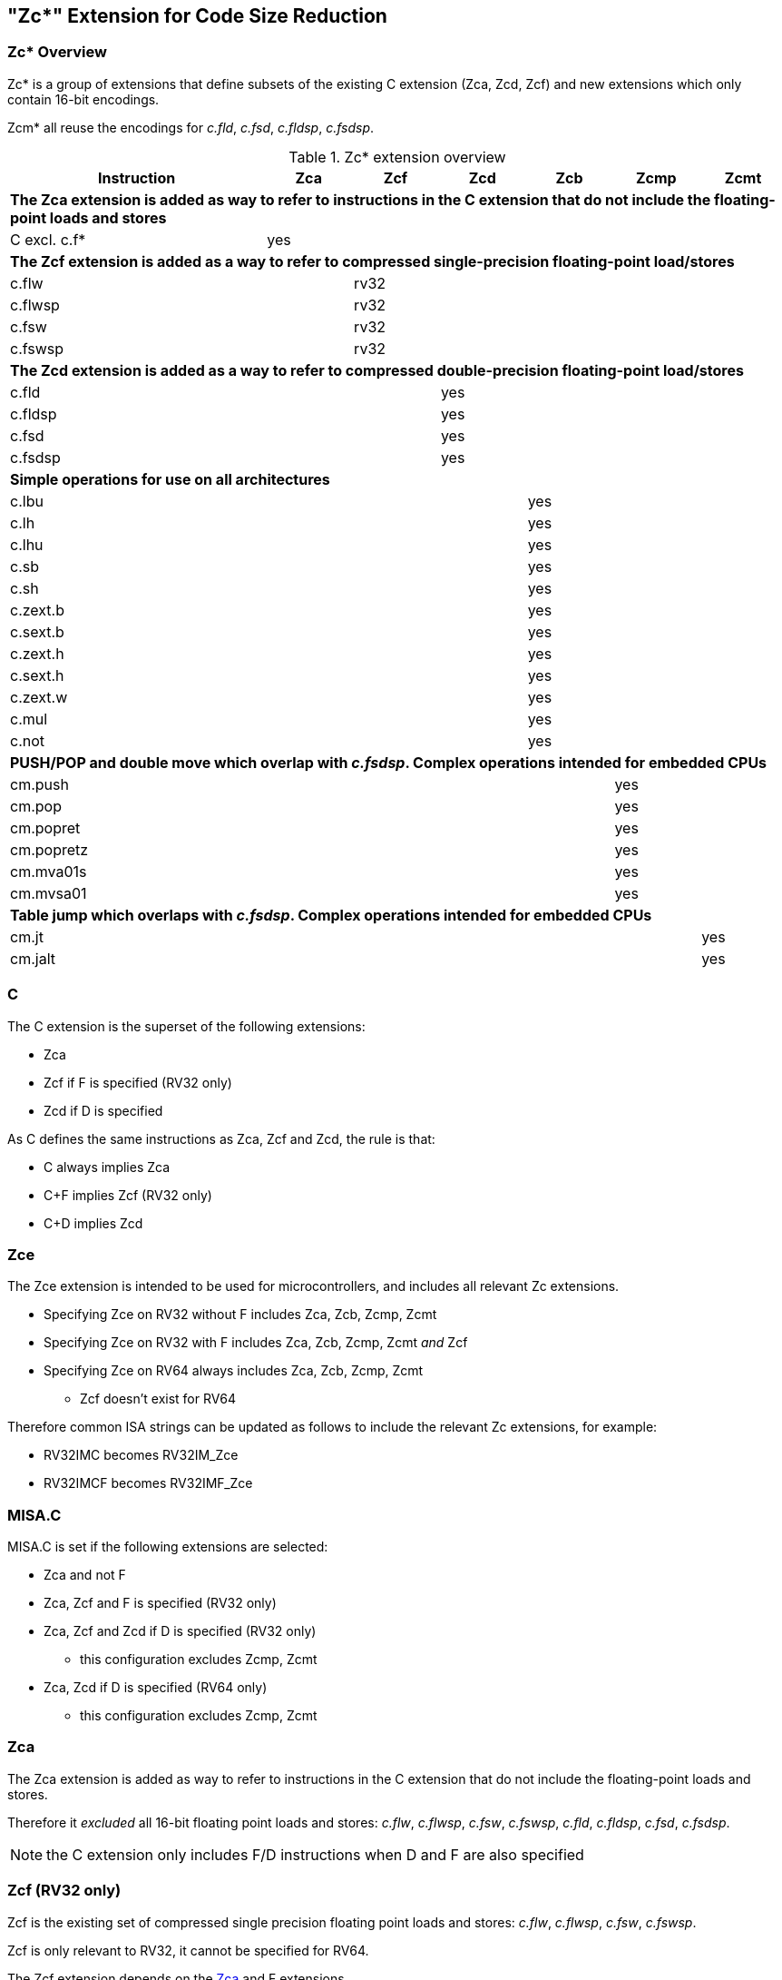[#Zc]
== "Zc*" Extension for Code Size Reduction

=== Zc* Overview

Zc* is a group of extensions that define subsets of the existing C extension (Zca, Zcd, Zcf) and new extensions which only contain 16-bit encodings.

Zcm* all reuse the encodings for _c.fld_, _c.fsd_, _c.fldsp_, _c.fsdsp_.

.Zc* extension overview
[width="100%",options=header,cols="3,1,1,1,1,1,1"]
|====================================================================================
|Instruction    |Zca     |Zcf     |Zcd     |Zcb     |Zcmp    |Zcmt
7+|*The Zca extension is added as way to refer to instructions in the C extension that do not include the floating-point loads and stores*
|C excl. c.f*   |yes     |        |        |        |        |         
7+|*The Zcf extension is added as a way to refer to compressed single-precision floating-point load/stores*
|c.flw          |        |rv32    |        |        |        |
|c.flwsp        |        |rv32    |        |        |        |
|c.fsw          |        |rv32    |        |        |        |
|c.fswsp        |        |rv32    |        |        |        |
7+|*The Zcd extension is added as a way to refer to compressed double-precision floating-point load/stores*
|c.fld          |        |        |yes     |        |        |       
|c.fldsp        |        |        |yes     |        |        |       
|c.fsd          |        |        |yes     |        |        |       
|c.fsdsp        |        |        |yes     |        |        |       
7+|*Simple operations for use on all architectures*
|c.lbu          |        |        |        |yes     |        |    
|c.lh           |        |        |        |yes     |        |    
|c.lhu          |        |        |        |yes     |        |    
|c.sb           |        |        |        |yes     |        |    
|c.sh           |        |        |        |yes     |        |    
|c.zext.b       |        |        |        |yes     |        |    
|c.sext.b       |        |        |        |yes     |        |    
|c.zext.h       |        |        |        |yes     |        |    
|c.sext.h       |        |        |        |yes     |        |    
|c.zext.w       |        |        |        |yes     |        |    
|c.mul          |        |        |        |yes     |        |    
|c.not          |        |        |        |yes     |        |    
7+|*PUSH/POP and double move which overlap with _c.fsdsp_. Complex operations intended for embedded CPUs*
|cm.push        |        |        |        |        |yes     |
|cm.pop         |        |        |        |        |yes     |
|cm.popret      |        |        |        |        |yes     |
|cm.popretz     |        |        |        |        |yes     |
|cm.mva01s      |        |        |        |        |yes     |
|cm.mvsa01      |        |        |        |        |yes     |
7+|*Table jump which overlaps with _c.fsdsp_. Complex operations intended for embedded CPUs*
|cm.jt          |        |        |        |        |        |yes     
|cm.jalt        |        |        |        |        |        |yes     
|====================================================================================

[#C]
=== C

The C extension is the superset of the following extensions:

* Zca
* Zcf if F is specified (RV32 only)
* Zcd if D is specified

As C defines the same instructions as Zca, Zcf and Zcd, the rule is that:

* C always implies Zca
* C+F implies Zcf (RV32 only)
* C+D implies Zcd

[reftext="Zce"]
=== Zce

The Zce extension is intended to be used for microcontrollers, and includes all relevant Zc extensions.

* Specifying Zce on RV32 without F includes Zca, Zcb, Zcmp, Zcmt
* Specifying Zce on RV32 with F includes Zca, Zcb, Zcmp, Zcmt _and_ Zcf
* Specifying Zce on RV64 always includes Zca, Zcb, Zcmp, Zcmt
** Zcf doesn't exist for RV64

Therefore common ISA strings can be updated as follows to include the relevant Zc extensions, for example:

* RV32IMC becomes RV32IM_Zce
* RV32IMCF becomes RV32IMF_Zce

[#misaC]
=== MISA.C

MISA.C is set if the following extensions are selected:

* Zca and not F
* Zca, Zcf and F is specified (RV32 only)
* Zca, Zcf and Zcd if D is specified (RV32 only)
** this configuration excludes Zcmp, Zcmt
* Zca, Zcd if D is specified (RV64 only)
** this configuration excludes Zcmp, Zcmt

[reftext="Zca"]
=== Zca

The Zca extension is added as way to refer to instructions in the C extension that do not include the floating-point loads and stores.

Therefore it _excluded_ all 16-bit floating point loads and stores: _c.flw_, _c.flwsp_, _c.fsw_, _c.fswsp_, _c.fld_, _c.fldsp_, _c.fsd_, _c.fsdsp_.

[NOTE]
====
the C extension only includes F/D instructions when D and F are also specified
====

[reftext="Zcf"]
=== Zcf (RV32 only)

Zcf is the existing set of compressed single precision floating point loads and stores: _c.flw_, _c.flwsp_, _c.fsw_, _c.fswsp_.

Zcf is only relevant to RV32, it cannot be specified for RV64.

The Zcf extension depends on the <<Zca>> and F extensions.

[reftext="Zcd"]
=== Zcd 

Zcd is the existing set of compressed double precision floating point loads and stores: _c.fld_, _c.fldsp_, _c.fsd_, _c.fsdsp_.

The Zcd extension depends on the <<Zca>> and D extensions.

[reftext="Zcb"]
=== Zcb

Zcb has simple code-size saving instructions which are easy to implement on all CPUs.

All encodings are currently reserved for all architectures, and have no conflicts with any existing extensions.

NOTE: Zcb can be implemented on _any_ CPU as the instructions are 16-bit versions of existing 32-bit instructions from the application class profile.

The Zcb extension depends on the <<Zca>> extension.

As shown on the individual instruction pages, many of the instructions in Zcb depend upon another extension being implemented. For example, _c.mul_ is only implemented if M or Zmmul is implemented, and _c.sext.b_ is only implemented if Zbb is implemented.

The _c.mul_ encoding uses the CA register format along with other instructions such as _c.sub_, _c.xor_ etc. 

[NOTE]

  _c.sext.w_ is a pseudo-instruction for _c.addiw rd, 0_ (RV64)

[%header,cols="^1,^1,4,8"]
|===
|RV32
|RV64
|Mnemonic
|Instruction

|yes     
|yes     
|c.lbu _rd'_, uimm(_rs1'_)
|<<#insns-c_lbu>>

|yes     
|yes     
|c.lhu _rd'_, uimm(_rs1'_)
|<<#insns-c_lhu>>

|yes     
|yes     
|c.lh _rd'_, uimm(_rs1'_)
|<<#insns-c_lh>>

|yes     
|yes     
|c.sb _rs2'_, uimm(_rs1'_)
|<<#insns-c_sb>>

|yes     
|yes     
|c.sh _rs2'_, uimm(_rs1'_)
|<<#insns-c_sh>>

|yes     
|yes     
|c.zext.b _rsd'_
|<<#insns-c_zext_b>> 

|yes     
|yes     
|c.sext.b _rsd'_
|<<#insns-c_sext_b>> 

|yes     
|yes     
|c.zext.h _rsd'_
|<<#insns-c_zext_h>> 

|yes     
|yes     
|c.sext.h _rsd'_
|<<#insns-c_sext_h>> 

|
|yes     
|c.zext.w _rsd'_
|<<#insns-c_zext_w>> 

|yes     
|yes     
|c.not _rsd'_
|<<#insns-c_not>> 

|yes     
|yes     
|c.mul _rsd'_, _rs2'_
|<<#insns-c_mul>> 

|===

<<< 

[#Zcmp]
=== Zcmp

The Zcmp extension is a set of instructions which may be executed as a series of existing 32-bit RISC-V instructions.

This extension reuses some encodings from _c.fsdsp_.  Therefore it is _incompatible_ with <<Zcd>>,
 which is included when C and D extensions are both present. 

NOTE: Zcmp is primarily targeted at embedded class CPUs due to implementation complexity. Additionally, it is not compatible with architecture class profiles.

The Zcmp extension depends on the <<Zca>> extension.

The PUSH/POP assembly syntax uses several variables, the meaning of which are:

* _reg_list_ is a list containing 1 to 13 registers (ra and 0 to 12 s registers)
** valid values: {ra}, {ra, s0}, {ra, s0-s1}, {ra, s0-s2}, ..., {ra, s0-s8}, {ra, s0-s9}, {ra, s0-s11}
** note that {ra, s0-s10} is _not_ valid, giving 12 lists not 13 for better encoding
* _stack_adj_ is the total size of the stack frame. 
** valid values vary with register list length and the specific encoding, see the instruction pages for details.

[%header,cols="^1,^1,4,8"]
|===
|RV32
|RV64
|Mnemonic
|Instruction

|yes     
|yes     
|cm.push _{reg_list}, -stack_adj_
|<<#insns-cm_push>> 

|yes     
|yes     
|cm.pop _{reg_list}, stack_adj_
|<<#insns-cm_pop>> 

|yes     
|yes     
|cm.popret _{reg_list}, stack_adj_
|<<#insns-cm_popret>> 

|yes     
|yes     
|cm.popretz _{reg_list}, stack_adj_
|<<#insns-cm_popretz>> 

|yes     
|yes     
|cm.mva01s _rs1', rs2'_
|<<#insns-cm_mva01s>> 

|yes     
|yes     
|cm.mvsa01 _r1s', r2s'_
|<<#insns-cm_mvsa01>> 

|===

<<<

[#Zcmt]
=== Zcmt

Zcmt adds the table jump instructions and also adds the JVT CSR. The JVT CSR requires a 
state enable if Smstateen is implemented. See <<csrs-jvt>> for details.

This extension reuses some encodings from _c.fsdsp_.  Therefore it is _incompatible_ with <<Zcd>>,
 which is included when C and D extensions are both present. 

NOTE: Zcmt is primarily targeted at embedded class CPUs due to implementation complexity. Additionally, it is not compatible with RVA profiles.

The Zcmt extension depends on the <<Zca>> and Zicsr extensions.

[%header,cols="^1,^1,4,8"]
|===
|RV32
|RV64
|Mnemonic
|Instruction

|yes     
|yes     
|cm.jt _index_
|<<#insns-cm_jt>> 

|yes     
|yes     
|cm.jalt _index_
|<<#insns-cm_jalt>> 

|===

[#Zc_formats]
=== Zc instruction formats

Several instructions in this specification use the following new instruction formats.

[%header,cols="2,3,2,1,1,1,1,1,1,1,1,1,1"]
|=====================================================================
| Format | instructions       | 15:10  | 9  | 8 | 7   | 6 | 5 | 4   | 3 | 2  | 1 | 0
| CLB    | c.lbu              | funct6 3+| rs1'    2+| uimm    3+| rd'    2+| op
| CSB    | c.sb               | funct6 3+| rs1'    2+| uimm    3+| rs2'   2+| op
| CLH    | c.lhu, c.lh        | funct6 3+| rs1'    | funct1 | uimm 3+| rd'  2+| op
| CSH    | c.sh               | funct6 3+| rs1'    | funct1 | uimm 3+| rs2' 2+| op
| CU     | c.[sz]ext.*, c.not | funct6 3+| rd'/rs1' 5+| funct5            2+| op
| CMMV   | cm.mvsa01 cm.mva01s| funct6 3+| r1s'     2+| funct2 3+| r2s'   2+| op
| CMJT   | cm.jt cm.jalt      | funct6 8+| index                          2+| op
| CMPP   | cm.push*, cm.pop*  | funct6 2+| funct2 4+| urlist   2+| spimm  2+| op
|=====================================================================

[NOTE]
====
c.mul uses the existing CA format.
====

<<<

[#Zcb_instructions]
=== Zcb instructions

[#insns-c_lbu,reftext="Load unsigned byte, 16-bit encoding"]
==== c.lbu

Synopsis:

Load unsigned byte, 16-bit encoding

Mnemonic:

c.lbu _rd'_, _uimm_(_rs1'_)

Encoding (RV32, RV64):

[wavedrom, , svg]
....
{reg:[
    { bits:  2, name: 0x0, attr: ['C0'] },
    { bits:  3, name: 'rd\'' },
    { bits:  2, name: 'uimm[0|1]' },
    { bits:  3, name: 'rs1\'' },
    { bits:  3, name: 0x0 },
    { bits:  3, name: 0x4, attr: ['FUNCT3'] },
],config:{bits:16}}
....

The immediate offset is formed as follows:

[source,sail]
--
  uimm[31:2] = 0;
  uimm[1]    = encoding[5];
  uimm[0]    = encoding[6];
--

Description:

This instruction loads a byte from the memory address formed by adding _rs1'_ to the zero extended immediate _uimm_. The resulting byte is zero extended to XLEN bits and is written to _rd'_. 

[NOTE]
====
_rd'_ and _rs1'_ are from the standard 8-register set x8-x15.
====

Prerequisites:

None
//32-bit equivalent:
//<<insns-lbu>>

Operation:

[source,sail]
----
//This is not SAIL, it's pseudo-code. The SAIL hasn't been written yet.

X(rdc) = EXTZ(mem[X(rs1c)+EXTZ(uimm)][7..0]);
----

<<<
[#insns-c_lhu,reftext="Load unsigned halfword, 16-bit encoding"]
==== c.lhu

Synopsis:

Load unsigned halfword, 16-bit encoding

Mnemonic:

c.lhu _rd'_, _uimm_(_rs1'_)

Encoding (RV32, RV64):

[wavedrom, , svg]
....
{reg:[
    { bits:  2, name: 0x0, attr: ['C0'] },
    { bits:  3, name: 'rd\'' },
    { bits:  1, name: 'uimm[1]' },
    { bits:  1, name: 0x0 },
    { bits:  3, name: 'rs1\'' },
    { bits:  3, name: 0x1 },
    { bits:  3, name: 0x4, attr: ['FUNCT3'] },
],config:{bits:16}}
....

The immediate offset is formed as follows:

[source,sail]
----
  uimm[31:2] = 0;
  uimm[1]    = encoding[5];
  uimm[0]    = 0;
----

Description:

This instruction loads a halfword from the memory address formed by adding _rs1'_ to the zero extended immediate _uimm_. The resulting halfword is zero extended to XLEN bits and is written to _rd'_. 

[NOTE]
====
_rd'_ and _rs1'_ are from the standard 8-register set x8-x15.
====

Prerequisites:

None
//32-bit equivalent:
//
//<<insns-lhu>>

Operation:

[source,sail]
--
//This is not SAIL, it's pseudo-code. The SAIL hasn't been written yet.

X(rdc) = EXTZ(load_mem[X(rs1c)+EXTZ(uimm)][15..0]);
--

<<<
[#insns-c_lh,reftext="Load signed halfword, 16-bit encoding"]
==== c.lh

Synopsis:

Load signed halfword, 16-bit encoding

Mnemonic:

c.lh _rd'_, _uimm_(_rs1'_)

Encoding (RV32, RV64):

[wavedrom, , svg]
....
{reg:[
    { bits:  2, name: 0x0, attr: ['C0'] },
    { bits:  3, name: 'rd\'' },
    { bits:  1, name: 'uimm[1]' },
    { bits:  1, name: 0x1 },
    { bits:  3, name: 'rs1\'' },
    { bits:  3, name: 0x1 },
    { bits:  3, name: 0x4, attr: ['FUNCT3'] },
],config:{bits:16}}
....

The immediate offset is formed as follows:

[source,sail]
----
  uimm[31:2] = 0;
  uimm[1]    = encoding[5];
  uimm[0]    = 0;
----

Description:

This instruction loads a halfword from the memory address formed by adding _rs1'_ to the zero extended immediate _uimm_. The resulting halfword is sign extended to XLEN bits and is written to _rd'_. 

[NOTE]
====
_rd'_ and _rs1'_ are from the standard 8-register set x8-x15.
====

Prerequisites:

None
//32-bit equivalent:
//
//<<insns-lh>>

Operation:

[source,sail]
----
//This is not SAIL, it's pseudo-code. The SAIL hasn't been written yet.

X(rdc) = EXTS(load_mem[X(rs1c)+EXTZ(uimm)][15..0]);
----

<<<
[#insns-c_sb,reftext="Store byte, 16-bit encoding"]
==== c.sb

Synopsis:

Store byte, 16-bit encoding

Mnemonic:

c.sb _rs2'_, _uimm_(_rs1'_)

Encoding (RV32, RV64):

[wavedrom, , svg]
....
{reg:[
    { bits:  2, name: 0x0, attr: ['C0'] },
    { bits:  3, name: 'rs2\'' },
    { bits:  2, name: 'uimm[0|1]' },
    { bits:  3, name: 'rs1\'' },
    { bits:  3, name: 0x2 },
    { bits:  3, name: 0x4, attr: ['FUNCT3'] },
],config:{bits:16}}
....

The immediate offset is formed as follows:

[source,sail]
----
  uimm[31:2] = 0;
  uimm[1]    = encoding[5];
  uimm[0]    = encoding[6];
----

Description:

This instruction stores the least significant byte of _rs2'_ to the memory address formed by adding _rs1'_ to the zero extended immediate _uimm_. 

[NOTE]
====
_rs1'_ and _rs2'_ are from the standard 8-register set x8-x15.
====

Prerequisites:

None
//
//32-bit equivalent:
//
//<<insns-sb>>

Operation:

[source,sail]
--
//This is not SAIL, it's pseudo-code. The SAIL hasn't been written yet.

mem[X(rs1c)+EXTZ(uimm)][7..0] = X(rs2c)
--

<<<
[#insns-c_sh,reftext="Store halfword, 16-bit encoding"]
==== c.sh

Synopsis:

Store halfword, 16-bit encoding

Mnemonic:

c.sh _rs2'_, _uimm_(_rs1'_)

Encoding (RV32, RV64):

[wavedrom, , svg]
....
{reg:[
    { bits:  2, name: 0x0, attr: ['C0'] },
    { bits:  3, name: 'rs2\'' },
    { bits:  1, name: 'uimm[1]' },
    { bits:  1, name: '0' },
    { bits:  3, name: 'rs1\'' },
    { bits:  3, name: 0x3 },
    { bits:  3, name: 0x4, attr: ['FUNCT3'] },
],config:{bits:16}}
....

The immediate offset is formed as follows:

[source,sail]
----
  uimm[31:2] = 0;
  uimm[1]    = encoding[5];
  uimm[0]    = 0;
----

Description:

This instruction stores the least significant halfword of _rs2'_ to the memory address formed by adding _rs1'_ to the zero extended immediate _uimm_. 

[NOTE]
====
_rs1'_ and _rs2'_ are from the standard 8-register set x8-x15.
====

Prerequisites:

None
//
//32-bit equivalent:
//
//<<insns-sh>>

Operation:
[source,sail]
----
//This is not SAIL, it's pseudo-code. The SAIL hasn't been written yet.

mem[X(rs1c)+EXTZ(uimm)][15..0] = X(rs2c)
----

<<<
[#insns-c_zext_b,reftext="Zero extend byte, 16-bit encoding"]
==== c.zext.b

Synopsis:

Zero extend byte, 16-bit encoding

Mnemonic:

c.zext.b _rd'/rs1'_

Encoding (RV32, RV64):

[wavedrom, , svg]
....
{reg:[
    { bits:  2, name: 0x1, attr: ['C1'] },
    { bits:  3, name: 0x0, attr: ['C.ZEXT.B'] },
    { bits:  2, name: 0x3, attr: ['FUNCT2'] },
    { bits:  3, name: 'rd\'/rs1\'', attr: ['SRCDST'] },
    { bits:  3, name: 0x7 },
    { bits:  3, name: 0x4, attr: ['FUNCT3'] },
],config:{bits:16}}
....

Description:

This instruction takes a single source/destination operand. 
It zero-extends the least-significant byte of the operand to XLEN bits by inserting zeros into all of
the bits more significant than 7.

[NOTE]
====
_rd'/rs1'_ is from the standard 8-register set x8-x15.  
====

Prerequisites:

None

32-bit equivalent:

[source,sail]
----
andi rd'/rs1', rd'/rs1', 0xff
----

[NOTE]
====
The SAIL module variable for _rd'/rs1'_ is called _rsdc_.
====

Operation:

[source,sail]
----
X(rsdc) = EXTZ(X(rsdc)[7..0]);
----

<<<
[#insns-c_sext_b,reftext="Sign extend byte, 16-bit encoding"]
==== c.sext.b

Synopsis:

Sign extend byte, 16-bit encoding

Mnemonic:

c.sext.b _rd'/rs1'_

Encoding (RV32, RV64):

[wavedrom, , svg]
....
{reg:[
    { bits:  2, name: 0x1, attr: ['C1'] },
    { bits:  3, name: 0x1, attr: ['C.SEXT.B'] },
    { bits:  2, name: 0x3, attr: ['FUNCT2'] },
    { bits:  3, name: 'rd\'/rs1\'', attr: ['SRCDST'] },
    { bits:  3, name: 0x7 },
    { bits:  3, name: 0x4, attr: ['FUNCT3'] },
],config:{bits:16}}
....

Description:

This instruction takes a single source/destination operand. 
It sign-extends the least-significant byte in the operand to XLEN bits by copying the most-significant bit
in the byte (i.e., bit 7) to all of the more-significant bits.

[NOTE]
====
_rd'/rs1'_ is from the standard 8-register set x8-x15.
====

Prerequisites:

Zbb is also required.
//
//32-bit equivalent:
//
//<<insns-sext_b>> from Zbb

[NOTE]

The SAIL module variable for _rd'/rs1'_ is called _rsdc_.

Operation:

[source,sail]
----
X(rsdc) = EXTS(X(rsdc)[7..0]);
----

Prerequisites:

Zbb is also required.
//
//32-bit equivalent:
//
//<<insns-zext_h>> from Zbb

[NOTE]
====
The SAIL module variable for _rd'/rs1'_ is called _rsdc_.
====

Operation:

[source,sail]
----
X(rsdc) = EXTZ(X(rsdc)[15..0]);
----

<<<
[#insns-c_zext_h,reftext="Zero extend halfword, 16-bit encoding"]
==== c.zext.h

Synopsis:

Zero extend halfword, 16-bit encoding

Mnemonic:

c.zext.h _rd'/rs1'_

Encoding (RV32, RV64):

[wavedrom, , svg]
....
{reg:[
    { bits:  2, name: 0x1, attr: ['C1'] },
    { bits:  3, name: 0x2, attr: ['C.ZEXT.H'] },
    { bits:  2, name: 0x3, attr: ['FUNCT2'] },
    { bits:  3, name: 'rd\'/rs1\'', attr: ['SRCDST'] },
    { bits:  3, name: 0x7 },
    { bits:  3, name: 0x4, attr: ['FUNCT3'] },
],config:{bits:16}}
....

Description:

This instruction takes a single source/destination operand. 
It zero-extends the least-significant halfword of the operand to XLEN bits by inserting zeros into all of
the bits more significant than 15.

[NOTE]
====
_rd'/rs1'_ is from the standard 8-register set x8-x15.
====

Prerequisites:

Zbb is also required.
//
//32-bit equivalent:
//
//<<insns-zext_h>> from Zbb

[NOTE]
====
The SAIL module variable for _rd'/rs1'_ is called _rsdc_.
====

Operation:

[source,sail]
----
X(rsdc) = EXTZ(X(rsdc)[15..0]);
----

<<<
[#insns-c_sext_h,reftext="Sign extend halfword, 16-bit encoding"]
==== c.sext.h

Synopsis:

Sign extend halfword, 16-bit encoding

Mnemonic:

c.sext.h _rd'/rs1'_

Encoding (RV32, RV64):

[wavedrom, , svg]
....
{reg:[
    { bits:  2, name: 0x1, attr: ['C1'] },
    { bits:  3, name: 0x3, attr: ['C.SEXT.H'] },
    { bits:  2, name: 0x3, attr: ['FUNCT2'] },
    { bits:  3, name: 'rd\'/rs1\'', attr: ['SRCDST'] },
    { bits:  3, name: 0x7 },
    { bits:  3, name: 0x4, attr: ['FUNCT3'] },
],config:{bits:16}}
....

Description:

This instruction takes a single source/destination operand. 
It sign-extends the least-significant halfword in the operand to XLEN bits by copying the most-significant bit
in the halfword (i.e., bit 15) to all of the more-significant bits.

[NOTE]
====
_rd'/rs1'_ is from the standard 8-register set x8-x15.
====

Prerequisites:

Zbb is also required.
//
//32-bit equivalent:
//
//<<insns-sext_h>> from Zbb

[NOTE]
====
The SAIL module variable for _rd'/rs1'_ is called _rsdc_.
====

Operation:

[source,sail]
----
X(rsdc) = EXTS(X(rsdc)[15..0]);
----

<<<
[#insns-c_zext_w,reftext="Zero extend word, 16-bit encoding"]
==== c.zext.w

Synopsis:

Zero extend word, 16-bit encoding

Mnemonic:

c.zext.w _rd'/rs1'_

Encoding (RV64):

[wavedrom, , svg]
....
{reg:[
    { bits:  2, name: 0x1, attr: ['C1'] },
    { bits:  3, name: 0x4, attr: ['C.ZEXT.W'] },
    { bits:  2, name: 0x3, attr: ['FUNCT2'] },
    { bits:  3, name: 'rd\'/rs1\'', attr: ['SRCDST'] },
    { bits:  3, name: 0x7 },
    { bits:  3, name: 0x4, attr: ['FUNCT3'] },
],config:{bits:16}}
....

Description:

This instruction takes a single source/destination operand. 
It zero-extends the least-significant word of the operand to XLEN bits by inserting zeros into all of
the bits more significant than 31.

[NOTE]
====
_rd'/rs1'_ is from the standard 8-register set x8-x15.
====

Prerequisites:

Zba is also required.
 
32-bit equivalent:

[source,sail]
----
add.uw rd'/rs1', rd'/rs1', zero
----

[NOTE]
====
The SAIL module variable for _rd'/rs1'_ is called _rsdc_.
====

Operation:

[source,sail]
----
X(rsdc) = EXTZ(X(rsdc)[31..0]);
----

<<<
[#insns-c_not,reftext="Bitwise not, 16-bit encoding"]
==== c.not

Synopsis:

Bitwise not, 16-bit encoding

Mnemonic:

c.not _rd'/rs1'_

Encoding (RV32, RV64):

[wavedrom, , svg]
....
{reg:[
    { bits:  2, name: 0x1, attr: ['C1'] },
    { bits:  3, name: 0x5, attr: ['C.NOT'] },
    { bits:  2, name: 0x3, attr: ['FUNCT2'] },
    { bits:  3, name: 'rd\'/rs1\'', attr: ['SRCDST'] },
    { bits:  3, name: 0x7 },
    { bits:  3, name: 0x4, attr: ['FUNCT3'] },
],config:{bits:16}}
....

Description:

This instruction takes the one's complement of _rd'/rs1'_ and writes the result to the same register.

[NOTE]
====
rd'/rs1' is from the standard 8-register set x8-x15.
====

Prerequisites:

None

32-bit equivalent:

[source,sail]
----
xori rd'/rs1', rd'/rs1', -1
----

[NOTE]
====
The SAIL module variable for _rd'/rs1'_ is called _rsdc_.
====

Operation:

[source,sail]
----
X(rsdc) = X(rsdc) XOR -1;
----

<<<
[#insns-c_mul,reftext="Multiply, 16-bit encoding"]
==== c.mul

Synopsis:

Multiply, 16-bit encoding

Mnemonic:

c.mul _rsd'_, _rs2'_

Encoding (RV32, RV64):

[wavedrom, , svg]
....
{reg:[
    { bits:  2, name: 0x1, attr: ['C1'] },
    { bits:  3, name: 'rs2\'', attr: ['SRC2']  },
    { bits:  2, name: 0x2, attr: ['FUNCT2'] },
    { bits:  3, name: 'rd\'/rs1\'', attr: ['SRCDST'] },
    { bits:  3, name: 0x7 },
    { bits:  3, name: 0x4, attr: ['FUNCT3'] },
],config:{bits:16}}
....

Description:

This instruction multiplies XLEN bits of the source operands from _rsd'_ and _rs2'_ and writes the lowest XLEN bits of the result to _rsd'_.

[NOTE]
====
_rd'/rs1'_ and _rs2'_ are from the standard 8-register set x8-x15.
====

Prerequisites:

M or Zmmul must be configured.
//
//32-bit equivalent:
//
//<<insns-mul>>

[NOTE]
====
The SAIL module variable for _rd'/rs1'_ is called _rsdc_, and for _rs2'_ is called _rs2c_.
====

Operation:

[source,sail]
----
let result_wide = to_bits(2 * sizeof(xlen), signed(X(rsdc)) * signed(X(rs2c)));
X(rsdc) = result_wide[(sizeof(xlen) - 1) .. 0];
----

<<<

[#insns-pushpop,reftext="PUSH/POP Register Instructions"]
=== PUSH/POP register instructions

These instructions are collectively referred to as PUSH/POP: 

* <<#insns-cm_push>> 
* <<#insns-cm_pop>> 
* <<#insns-cm_popret>> 
* <<#insns-cm_popretz>> 

The term PUSH refers to _cm.push_.

The term POP refers to _cm.pop_.

The term POPRET refers to _cm.popret and cm.popretz_.

Common details for these instructions are in this section.

==== PUSH/POP functional overview

PUSH, POP, POPRET are used to reduce the size of function prologues and epilogues.

. The PUSH instruction
** adjusts the stack pointer to create the stack frame
** pushes (stores) the registers specified in the register list to the stack frame

. The POP instruction
** pops (loads) the registers in the register list from the stack frame
** adjusts the stack pointer to destroy the stack frame

. The POPRET instructions
** pop (load) the registers in the register list from the stack frame
** _cm.popretz_ also moves zero into _a0_ as the return value
** adjust the stack pointer  to destroy the stack frame
** execute a _ret_ instruction to return from the function

<<<
==== Example usage

This example gives an illustration of the use of PUSH and POPRET.

The function _processMarkers_ in the EMBench benchmark picojpeg in the following file on github: https://github.com/embench/embench-iot/blob/master/src/picojpeg/libpicojpeg.c[libpicojpeg.c]

The prologue and epilogue compile with GCC10 to:

[source,SAIL]
----

   0001098a <processMarkers>:
   1098a:       711d                    addi    sp,sp,-96 ;#cm.push(1)
   1098c:       c8ca                    sw      s2,80(sp) ;#cm.push(2)
   1098e:       c6ce                    sw      s3,76(sp) ;#cm.push(3)
   10990:       c4d2                    sw      s4,72(sp) ;#cm.push(4)
   10992:       ce86                    sw      ra,92(sp) ;#cm.push(5)
   10994:       cca2                    sw      s0,88(sp) ;#cm.push(6)
   10996:       caa6                    sw      s1,84(sp) ;#cm.push(7)
   10998:       c2d6                    sw      s5,68(sp) ;#cm.push(8)
   1099a:       c0da                    sw      s6,64(sp) ;#cm.push(9)
   1099c:       de5e                    sw      s7,60(sp) ;#cm.push(10)
   1099e:       dc62                    sw      s8,56(sp) ;#cm.push(11)
   109a0:       da66                    sw      s9,52(sp) ;#cm.push(12)
   109a2:       d86a                    sw      s10,48(sp);#cm.push(13)
   109a4:       d66e                    sw      s11,44(sp);#cm.push(14)
...
   109f4:       4501                    li      a0,0      ;#cm.popretz(1)
   109f6:       40f6                    lw      ra,92(sp) ;#cm.popretz(2)
   109f8:       4466                    lw      s0,88(sp) ;#cm.popretz(3)
   109fa:       44d6                    lw      s1,84(sp) ;#cm.popretz(4)
   109fc:       4946                    lw      s2,80(sp) ;#cm.popretz(5)
   109fe:       49b6                    lw      s3,76(sp) ;#cm.popretz(6)
   10a00:       4a26                    lw      s4,72(sp) ;#cm.popretz(7)
   10a02:       4a96                    lw      s5,68(sp) ;#cm.popretz(8)
   10a04:       4b06                    lw      s6,64(sp) ;#cm.popretz(9)
   10a06:       5bf2                    lw      s7,60(sp) ;#cm.popretz(10)
   10a08:       5c62                    lw      s8,56(sp) ;#cm.popretz(11)
   10a0a:       5cd2                    lw      s9,52(sp) ;#cm.popretz(12)
   10a0c:       5d42                    lw      s10,48(sp);#cm.popretz(13)
   10a0e:       5db2                    lw      s11,44(sp);#cm.popretz(14)
   10a10:       6125                    addi    sp,sp,96  ;#cm.popretz(15)
   10a12:       8082                    ret               ;#cm.popretz(16)
----

<<<

with the GCC option _-msave-restore_ the output is the following:

[source,SAIL]
----
0001080e <processMarkers>:
   1080e:       73a012ef                jal     t0,11f48 <__riscv_save_12>
   10812:       1101                    addi    sp,sp,-32
...
   10862:       4501                    li      a0,0
   10864:       6105                    addi    sp,sp,32
   10866:       71e0106f                j       11f84 <__riscv_restore_12>
----

with PUSH/POPRET this reduces to

[source,SAIL]
----
0001080e <processMarkers>:
   1080e:       b8fa                    cm.push    {ra,s0-s11},-96
...
   10866:       bcfa                    cm.popretz {ra,s0-s11}, 96
----

The prologue / epilogue reduce from 60-bytes in the original code, to 14-bytes with _-msave-restore_, 
and to 4-bytes with PUSH and POPRET. 
As well as reducing the code-size PUSH and POPRET eliminate the branches from 
calling the millicode _save/restore_ routines and so may also perform better. 
  
[NOTE]
====
The calls to _<riscv_save_0>/<riscv_restore_0>_ become 64-bit when the target functions are out of the ±1MB range, increasing the prologue/epilogue size to 22-bytes.
====

[NOTE]
====
POP is typically used in tail-calling sequences where _ret_ is not used to return to _ra_ after destroying the stack frame.
====

[#pushpop-areg-list]

===== Stack pointer adjustment handling

The instructions all automatically adjust the stack pointer by enough to cover the memory required for the registers being saved or restored. 
Additionally the _spimm_ field in the encoding allows the stack pointer to be adjusted in additional increments of 16-bytes. There is only a small restricted
range available in the encoding; if the range is insufficient then a separate _c.addi16sp_ can be used to increase the range.

===== Register list handling

There is no support for the _{ra, s0-s10}_ register list without also adding _s11_. Therefore the _{ra, s0-s11}_ register list must be used in this case.

[#pushpop-idempotent-memory]
==== PUSH/POP Fault handling

Correct execution requires that _sp_ refers to idempotent memory (also see <<pushpop_non-idem-mem>>), because the core must be able to 
handle traps detected during the sequence. 
The entire PUSH/POP sequence is re-executed after returning from the trap handler, and multiple traps are possible during the sequence.

If a trap occurs during the sequence then _xEPC_ is updated with the PC of the instruction, _xTVAL_ (if not read-only-zero) updated with the bad address if it was an access fault and _xCAUSE_ updated with the type of trap.

NOTE: It is implementation defined whether interrupts can also be taken during the sequence execution.

[#pushpop-software-view]
==== Software view of execution

===== Software view of the PUSH sequence

From a software perspective the PUSH sequence appears as:

* A sequence of stores writing the bytes required by the pseudo-code
** The bytes may be written in any order.
** The bytes may be grouped into larger accesses.
** Any of the bytes may be written multiple times.
* A stack pointer adjustment

[NOTE]
====
If an implementation allows interrupts during the sequence, and the interrupt handler uses _sp_ to allocate stack memory, then any stores which were executed before the interrupt may be overwritten by the handler. This is safe because the memory is idempotent and the stores will be re-executed when execution resumes.
====

The stack pointer adjustment must only be committed only when it is certain that the entire PUSH instruction will commit.

Stores may also return imprecise faults from the bus. 
It is platform defined whether the core implementation waits for the bus responses before continuing to the final stage of the sequence, 
or handles errors responses after completing the PUSH instruction.

<<<

For example:

[source,sail]
----
cm.push  {ra, s0-s5}, -64
----

Appears to software as:

[source,sail]
----
# any bytes from sp-1 to sp-28 may be written multiple times before 
# the instruction completes therefore these updates may be visible in 
# the interrupt/exception handler below the stack pointer
sw  s5, -4(sp)   
sw  s4, -8(sp)   
sw  s3,-12(sp)   
sw  s2,-16(sp)  
sw  s1,-20(sp)   
sw  s0,-24(sp)   
sw  ra,-28(sp)   

# this must only execute once, and will only execute after all stores
# completed without any precise faults, therefore this update is only 
# visible in the interrupt/exception handler if cm.push has completed
addi sp, sp, -64
----

===== Software view of the POP/POPRET sequence

From a software perspective the POP/POPRET sequence appears as:

* A sequence of loads reading the bytes required by the pseudo-code.
** The bytes may be loaded in any order.
** The bytes may be grouped into larger accesses.
** Any of the bytes may be loaded multiple times.
* A stack pointer adjustment
* An optional `li a0, 0`
* An optional `ret`

If a trap occurs during the sequence, then any loads which were executed before the trap may update architectural state. 
The loads will be re-executed once the trap handler completes, so the values will be overwritten. 
Therefore it is permitted for an implementation to update some of the destination registers before taking a fault.

The optional `li a0, 0`, stack pointer adjustment and optional `ret` must only be committed only when it is certain that the entire POP/POPRET instruction will commit.

For POPRET once the stack pointer adjustment has been committed the `ret` must execute.

<<<
For example:

[source,sail]
----
cm.popretz {ra, s0-s3}, 32;
----

Appears to software as:

[source,sail]
----
# any or all of these load instructions may execute multiple times
# therefore these updates may be visible in the interrupt/exception handler
lw   s3, 28(sp)
lw   s2, 24(sp)
lw   s1, 20(sp)
lw   s0, 16(sp)
lw   ra, 12(sp)

# these must only execute once, will only execute after all loads 
# complete successfully all instructions must execute atomically
# therefore these updates are not visible in the interrupt/exception handler
li a0, 0
addi sp, sp, 32
ret
----

[[pushpop_non-idem-mem,Non-idempotent memory handling]]
==== Non-idempotent memory handling

An implementation may have a requirement to issue a PUSH/POP instruction to non-idempotent memory. 

If the core implementation does not support PUSH/POP to non-idempotent memories, the core may use an idempotency PMA to detect it and take a 
load (POP/POPRET) or store (PUSH) access fault exception in order to avoid unpredictable results.

Software should only use these instructions on non-idempotent memory regions when software can tolerate the required memory accesses
being issued repeatedly in the case that they cause exceptions.

<<<

==== Example RV32I PUSH/POP sequences

The examples are included show the load/store series expansion and the stack adjustment. 
Examples of _cm.popret_ and _cm.popretz_ are not included, as the difference in the expanded sequence from _cm.pop_ is trivial in all cases.

===== cm.push  {ra, s0-s2}, -64

Encoding: _rlist_=7, _spimm_=3

expands to:

[source,sail]
----
sw  s2,  -4(sp);
sw  s1,  -8(sp);
sw  s0, -12(sp);
sw  ra, -16(sp);
addi sp, sp, -64;
----

===== cm.push {ra, s0-s11}, -112

Encoding: _rlist_=15, _spimm_=3

expands to:

[source,sail]
----
sw  s11,  -4(sp);
sw  s10,  -8(sp);
sw  s9,  -12(sp);
sw  s8,  -16(sp);
sw  s7,  -20(sp);
sw  s6,  -24(sp);
sw  s5,  -28(sp);
sw  s4,  -32(sp);
sw  s3,  -36(sp);
sw  s2,  -40(sp);
sw  s1,  -44(sp);
sw  s0,  -48(sp);
sw  ra,  -52(sp);
addi sp, sp, -112;
----

<<<

===== cm.pop   {ra}, 16

Encoding: _rlist_=4, _spimm_=0

expands to:

[source,sail]
----
lw   ra, 12(sp);
addi sp, sp, 16;
----

===== cm.pop {ra, s0-s3}, 48

Encoding: _rlist_=8, _spimm_=1

expands to:

[source,sail]
----
lw   s3, 44(sp);
lw   s2, 40(sp);
lw   s1, 36(sp);
lw   s0, 32(sp);
lw   ra, 28(sp);
addi sp, sp, 48;
----

===== cm.pop {ra, s0-s4}, 64

Encoding: _rlist_=9, _spimm_=2

expands to: 

[source,sail]
----
lw   s4, 60(sp);
lw   s3, 56(sp);
lw   s2, 52(sp);
lw   s1, 48(sp);
lw   s0, 44(sp);
lw   ra, 40(sp);
addi sp, sp, 64;
----


<<<
[#insns-cm_push,reftext="cm.push"]
==== cm.push

Synopsis:

Create stack frame: store ra and 0 to 12 saved registers to the stack frame, optionally allocate additional stack space.

Mnemonic:

cm.push _{reg_list}, -stack_adj_

Encoding (RV32, RV64):

[wavedrom, , svg]
....
{reg:[
    { bits:  2, name: 0x2,             attr: ['C2'] },
    { bits:  2, name: 'spimm\[5:4\]',  attr: [] },
    { bits:  4, name: 'rlist',         attr: [] },
    { bits:  5, name: 0x18,            attr: [] },
    { bits:  3, name: 0x5,             attr: ['FUNCT3'] },
],config:{bits:16}}
....

[NOTE]
====
_rlist_ values 0 to 3 are reserved for a future EABI variant called _cm.push.e_
====

Assembly Syntax:

[source,sail]
--
cm.push {reg_list},  -stack_adj
cm.push {xreg_list}, -stack_adj
--

The variables used in the assembly syntax are defined below.

[source,sail]
----
RV32E:

switch (rlist){
  case  4: {reg_list="ra";         xreg_list="x1";}
  case  5: {reg_list="ra, s0";     xreg_list="x1, x8";}
  case  6: {reg_list="ra, s0-s1";  xreg_list="x1, x8-x9";}
  default: reserved();
}
stack_adj      = stack_adj_base + spimm[5:4] * 16;
----

[source,sail]
----
RV32I, RV64:

switch (rlist){
  case  4: {reg_list="ra";         xreg_list="x1";}
  case  5: {reg_list="ra, s0";     xreg_list="x1, x8";}
  case  6: {reg_list="ra, s0-s1";  xreg_list="x1, x8-x9";}
  case  7: {reg_list="ra, s0-s2";  xreg_list="x1, x8-x9, x18";}
  case  8: {reg_list="ra, s0-s3";  xreg_list="x1, x8-x9, x18-x19";}
  case  9: {reg_list="ra, s0-s4";  xreg_list="x1, x8-x9, x18-x20";}
  case 10: {reg_list="ra, s0-s5";  xreg_list="x1, x8-x9, x18-x21";}
  case 11: {reg_list="ra, s0-s6";  xreg_list="x1, x8-x9, x18-x22";}
  case 12: {reg_list="ra, s0-s7";  xreg_list="x1, x8-x9, x18-x23";}
  case 13: {reg_list="ra, s0-s8";  xreg_list="x1, x8-x9, x18-x24";}
  case 14: {reg_list="ra, s0-s9";  xreg_list="x1, x8-x9, x18-x25";}
  //note - to include s10, s11 must also be included
  case 15: {reg_list="ra, s0-s11"; xreg_list="x1, x8-x9, x18-x27";}
  default: reserved();
}
stack_adj      = stack_adj_base + spimm[5:4] * 16;
----

[source,sail]
----
RV32E:

stack_adj_base = 16;
Valid values:
stack_adj      = [16|32|48|64];
----

[source,sail]
----
RV32I:

switch (rlist) {
  case  4.. 7: stack_adj_base = 16;
  case  8..11: stack_adj_base = 32;
  case 12..14: stack_adj_base = 48;
  case     15: stack_adj_base = 64;
}

Valid values:
switch (rlist) {
  case  4.. 7: stack_adj = [16|32|48| 64];
  case  8..11: stack_adj = [32|48|64| 80];
  case 12..14: stack_adj = [48|64|80| 96];
  case     15: stack_adj = [64|80|96|112];
}
----

[source,sail]
----
RV64:

switch (rlist) {
  case  4.. 5: stack_adj_base =  16;
  case  6.. 7: stack_adj_base =  32;
  case  8.. 9: stack_adj_base =  48;
  case 10..11: stack_adj_base =  64;
  case 12..13: stack_adj_base =  80;
  case     14: stack_adj_base =  96;
  case     15: stack_adj_base = 112;
}

Valid values:
switch (rlist) {
  case  4.. 5: stack_adj = [ 16| 32| 48| 64];
  case  6.. 7: stack_adj = [ 32| 48| 64| 80];
  case  8.. 9: stack_adj = [ 48| 64| 80| 96];
  case 10..11: stack_adj = [ 64| 80| 96|112];
  case 12..13: stack_adj = [ 80| 96|112|128];
  case     14: stack_adj = [ 96|112|128|144];
  case     15: stack_adj = [112|128|144|160];
}
----

<<<
Description:

This instruction pushes (stores) the registers in _reg_list_ to the memory below the stack pointer, 
and then creates the stack frame by decrementing the stack pointer by _stack_adj_, 
including any additional stack space requested by the value of _spimm_.


[NOTE]
====
All ABI register mappings are for the UABI. An EABI version is planned once the EABI is frozen.
====

For further information see <<insns-pushpop>>.

Stack Adjustment Calculation:

_stack_adj_base_ is the minimum number of bytes, in multiples of 16-byte address increments, required to cover the registers in the list. 

_spimm_ is the number of additional 16-byte address increments allocated for the stack frame.

The total stack adjustment represents the total size of the stack frame, which is _stack_adj_base_ added to _spimm_ scaled by 16, 
as defined above.

Prerequisites:

None

32-bit equivalent:

No direct equivalent encoding exists

Operation:

The first section of pseudo-code may be executed multiple times before the instruction successfully completes.

[source,sail]
----
//This is not SAIL, it's pseudo-code. The SAIL hasn't been written yet.

if (XLEN==32) bytes=4; else bytes=8;

addr=sp-bytes;
for(i in 27,26,25,24,23,22,21,20,19,18,9,8,1)  {
  //if register i is in xreg_list
  if (xreg_list[i]) {
    switch(bytes) {
      4:  asm("sw x[i], 0(addr)");
      8:  asm("sd x[i], 0(addr)");
    }
    addr-=bytes;
  }
}
----

The final section of pseudo-code executes atomically, and only executes if the section above completes without any exceptions or interrupts.

[source,sail]
----
//This is not SAIL, it's pseudo-code. The SAIL hasn't been written yet.

sp-=stack_adj;
----

<<<
[#insns-cm_pop,reftext="cm.pop"]
==== cm.pop

Synopsis:

Destroy stack frame: load ra and 0 to 12 saved registers from the stack frame, deallocate the stack frame.

Mnemonic:

cm.pop  _{reg_list}, stack_adj_

Encoding (RV32, RV64):

[wavedrom, , svg]
....
{reg:[
    { bits:  2, name: 0x2,             attr: ['C2'] },
    { bits:  2, name: 'spimm\[5:4\]',  attr: [] },
    { bits:  4, name: 'rlist',         attr: [] },
    { bits:  5, name: 0x1a,            attr: [] },
    { bits:  3, name: 0x5,             attr: ['FUNCT3'] },
],config:{bits:16}}
....

[NOTE]
====
_rlist_ values 0 to 3 are reserved for a future EABI variant called _cm.pop.e_
====

Assembly Syntax:

[source,sail]
----
cm.pop {reg_list},  stack_adj
cm.pop {xreg_list}, stack_adj
----

The variables used in the assembly syntax are defined below.

[source,sail]
----
RV32E:

switch (rlist){
  case  4: {reg_list="ra";         xreg_list="x1";}
  case  5: {reg_list="ra, s0";     xreg_list="x1, x8";}
  case  6: {reg_list="ra, s0-s1";  xreg_list="x1, x8-x9";}
  default: reserved();
}
stack_adj      = stack_adj_base + spimm[5:4] * 16;
----

[source,sail]
----
RV32I, RV64:

switch (rlist){
  case  4: {reg_list="ra";         xreg_list="x1";}
  case  5: {reg_list="ra, s0";     xreg_list="x1, x8";}
  case  6: {reg_list="ra, s0-s1";  xreg_list="x1, x8-x9";}
  case  7: {reg_list="ra, s0-s2";  xreg_list="x1, x8-x9, x18";}
  case  8: {reg_list="ra, s0-s3";  xreg_list="x1, x8-x9, x18-x19";}
  case  9: {reg_list="ra, s0-s4";  xreg_list="x1, x8-x9, x18-x20";}
  case 10: {reg_list="ra, s0-s5";  xreg_list="x1, x8-x9, x18-x21";}
  case 11: {reg_list="ra, s0-s6";  xreg_list="x1, x8-x9, x18-x22";}
  case 12: {reg_list="ra, s0-s7";  xreg_list="x1, x8-x9, x18-x23";}
  case 13: {reg_list="ra, s0-s8";  xreg_list="x1, x8-x9, x18-x24";}
  case 14: {reg_list="ra, s0-s9";  xreg_list="x1, x8-x9, x18-x25";}
  //note - to include s10, s11 must also be included
  case 15: {reg_list="ra, s0-s11"; xreg_list="x1, x8-x9, x18-x27";}
  default: reserved();
}
stack_adj      = stack_adj_base + spimm[5:4] * 16;
----

[source,sail]
----
RV32E:

stack_adj_base = 16;
Valid values:
stack_adj      = [16|32|48|64];
----

[source,sail]
----
RV32I:

switch (rlist) {
  case  4.. 7: stack_adj_base = 16;
  case  8..11: stack_adj_base = 32;
  case 12..14: stack_adj_base = 48;
  case     15: stack_adj_base = 64;
}

Valid values:
switch (rlist) {
  case  4.. 7: stack_adj = [16|32|48| 64];
  case  8..11: stack_adj = [32|48|64| 80];
  case 12..14: stack_adj = [48|64|80| 96];
  case     15: stack_adj = [64|80|96|112];
}
----

[source,sail]
----
RV64:

switch (rlist) {
  case  4.. 5: stack_adj_base =  16;
  case  6.. 7: stack_adj_base =  32;
  case  8.. 9: stack_adj_base =  48;
  case 10..11: stack_adj_base =  64;
  case 12..13: stack_adj_base =  80;
  case     14: stack_adj_base =  96;
  case     15: stack_adj_base = 112;
}

Valid values:
switch (rlist) {
  case  4.. 5: stack_adj = [ 16| 32| 48| 64];
  case  6.. 7: stack_adj = [ 32| 48| 64| 80];
  case  8.. 9: stack_adj = [ 48| 64| 80| 96];
  case 10..11: stack_adj = [ 64| 80| 96|112];
  case 12..13: stack_adj = [ 80| 96|112|128];
  case     14: stack_adj = [ 96|112|128|144];
  case     15: stack_adj = [112|128|144|160];
}
----

<<<

Description:

This instruction pops (loads) the registers in _reg_list_ from stack memory, 
and then adjusts the stack pointer by _stack_adj_. 

[NOTE]
====
All ABI register mappings are for the UABI. An EABI version is planned once the EABI is frozen.
====

For further information see <<insns-pushpop>>.

Stack Adjustment Calculation:

_stack_adj_base_ is the minimum number of bytes, in multiples of 16-byte address increments, required to cover the registers in the list. 

_spimm_ is the number of additional 16-byte address increments allocated for the stack frame.

The total stack adjustment represents the total size of the stack frame, which is _stack_adj_base_ added to _spimm_ scaled by 16, 
as defined above.

Prerequisites:

None

32-bit equivalent:

No direct equivalent encoding exists

Operation:

The first section of pseudo-code may be executed multiple times before the instruction successfully completes.

[source,sail]
----
//This is not SAIL, it's pseudo-code. The SAIL hasn't been written yet.

if (XLEN==32) bytes=4; else bytes=8;

addr=sp+stack_adj-bytes;
for(i in 27,26,25,24,23,22,21,20,19,18,9,8,1)  {
  //if register i is in xreg_list
  if (xreg_list[i]) {
    switch(bytes) {
      4:  asm("lw x[i], 0(addr)");
      8:  asm("ld x[i], 0(addr)");
    }
    addr-=bytes;
  }
}
----

The final section of pseudo-code executes atomically, and only executes if the section above completes without any exceptions or interrupts.

[source,sail]
----
//This is not SAIL, it's pseudo-code. The SAIL hasn't been written yet.

sp+=stack_adj;
----

<<<
[#insns-cm_popretz,reftext="cm.popretz"]
==== cm.popretz

Synopsis:

Destroy stack frame: load ra and 0 to 12 saved registers from the stack frame, deallocate the stack frame, move zero into a0, return to ra.

Mnemonic:

cm.popretz _{reg_list}, stack_adj_

Encoding (RV32, RV64):

[wavedrom, , svg]
....
{reg:[
    { bits:  2, name: 0x2,             attr: ['C2'] },
    { bits:  2, name: 'spimm\[5:4\]',  attr: [] },
    { bits:  4, name: 'rlist',         attr: [] },
    { bits:  5, name: 0x1c,            attr: [] },
    { bits:  3, name: 0x5,             attr: ['FUNCT3'] },
],config:{bits:16}}
....

[NOTE]
====
_rlist_ values 0 to 3 are reserved for a future EABI variant called _cm.popretz.e_
====

Assembly Syntax:

[source,sail]
----
cm.popretz {reg_list},  stack_adj
cm.popretz {xreg_list}, stack_adj
----

[source,sail]
----
RV32E:

switch (rlist){
  case  4: {reg_list="ra";         xreg_list="x1";}
  case  5: {reg_list="ra, s0";     xreg_list="x1, x8";}
  case  6: {reg_list="ra, s0-s1";  xreg_list="x1, x8-x9";}
  default: reserved();
}
stack_adj      = stack_adj_base + spimm[5:4] * 16;
----

[source,sail]
----
RV32I, RV64:

switch (rlist){
  case  4: {reg_list="ra";         xreg_list="x1";}
  case  5: {reg_list="ra, s0";     xreg_list="x1, x8";}
  case  6: {reg_list="ra, s0-s1";  xreg_list="x1, x8-x9";}
  case  7: {reg_list="ra, s0-s2";  xreg_list="x1, x8-x9, x18";}
  case  8: {reg_list="ra, s0-s3";  xreg_list="x1, x8-x9, x18-x19";}
  case  9: {reg_list="ra, s0-s4";  xreg_list="x1, x8-x9, x18-x20";}
  case 10: {reg_list="ra, s0-s5";  xreg_list="x1, x8-x9, x18-x21";}
  case 11: {reg_list="ra, s0-s6";  xreg_list="x1, x8-x9, x18-x22";}
  case 12: {reg_list="ra, s0-s7";  xreg_list="x1, x8-x9, x18-x23";}
  case 13: {reg_list="ra, s0-s8";  xreg_list="x1, x8-x9, x18-x24";}
  case 14: {reg_list="ra, s0-s9";  xreg_list="x1, x8-x9, x18-x25";}
  //note - to include s10, s11 must also be included
  case 15: {reg_list="ra, s0-s11"; xreg_list="x1, x8-x9, x18-x27";}
  default: reserved();
}
stack_adj      = stack_adj_base + spimm[5:4] * 16;
----

[source,sail]
----
RV32E:

stack_adj_base = 16;
Valid values:
stack_adj      = [16|32|48|64];
----

[source,sail]
----
RV32I:

switch (rlist) {
  case  4.. 7: stack_adj_base = 16;
  case  8..11: stack_adj_base = 32;
  case 12..14: stack_adj_base = 48;
  case     15: stack_adj_base = 64;
}

Valid values:
switch (rlist) {
  case  4.. 7: stack_adj = [16|32|48| 64];
  case  8..11: stack_adj = [32|48|64| 80];
  case 12..14: stack_adj = [48|64|80| 96];
  case     15: stack_adj = [64|80|96|112];
}
----

[source,sail]
----
RV64:

switch (rlist) {
  case  4.. 5: stack_adj_base =  16;
  case  6.. 7: stack_adj_base =  32;
  case  8.. 9: stack_adj_base =  48;
  case 10..11: stack_adj_base =  64;
  case 12..13: stack_adj_base =  80;
  case     14: stack_adj_base =  96;
  case     15: stack_adj_base = 112;
}

Valid values:
switch (rlist) {
  case  4.. 5: stack_adj = [ 16| 32| 48| 64];
  case  6.. 7: stack_adj = [ 32| 48| 64| 80];
  case  8.. 9: stack_adj = [ 48| 64| 80| 96];
  case 10..11: stack_adj = [ 64| 80| 96|112];
  case 12..13: stack_adj = [ 80| 96|112|128];
  case     14: stack_adj = [ 96|112|128|144];
  case     15: stack_adj = [112|128|144|160];
}
----

<<<

Description:

This instruction pops (loads) the registers in _reg_list_ from stack memory, adjusts the stack pointer by _stack_adj_, moves zero into a0 and then returns to _ra_.

[NOTE]
====
All ABI register mappings are for the UABI. An EABI version is planned once the EABI is frozen.
====

For further information see <<insns-pushpop>>.

Stack Adjustment Calculation:

_stack_adj_base_ is the minimum number of bytes, in multiples of 16-byte address increments, required to cover the registers in the list. 

_spimm_ is the number of additional 16-byte address increments allocated for the stack frame.

The total stack adjustment represents the total size of the stack frame, which is _stack_adj_base_ added to _spimm_ scaled by 16, as defined above.

Prerequisites:

None

32-bit equivalent:

No direct equivalent encoding exists


Operation:

The first section of pseudo-code may be executed multiple times before the instruction successfully completes.

[source,sail]
----
//This is not SAIL, it's pseudo-code. The SAIL hasn't been written yet.

if (XLEN==32) bytes=4; else bytes=8;

addr=sp+stack_adj-bytes;
for(i in 27,26,25,24,23,22,21,20,19,18,9,8,1)  {
  //if register i is in xreg_list
  if (xreg_list[i]) {
    switch(bytes) {
      4:  asm("lw x[i], 0(addr)");
      8:  asm("ld x[i], 0(addr)");
    }
    addr-=bytes;
  }
}
----

The final section of pseudo-code executes atomically, and only executes if the section above completes without any exceptions or interrupts.

[NOTE]
====
The _li a0, 0_ *could* be executed more than once, but is included in the atomic section for convenience.
====

[source,sail]
----
//This is not SAIL, it's pseudo-code. The SAIL hasn't been written yet.

asm("li a0, 0");
sp+=stack_adj;
asm("ret");
----

<<<
[#insns-cm_popret,reftext="cm.popret"]
==== cm.popret

Synopsis:

Destroy stack frame: load ra and 0 to 12 saved registers from the stack frame, deallocate the stack frame, return to ra.

Mnemonic:

cm.popret _{reg_list}, stack_adj_

Encoding (RV32, RV64):

[wavedrom, , svg]
....
{reg:[
    { bits:  2, name: 0x2,             attr: ['C2'] },
    { bits:  2, name: 'spimm\[5:4\]',  attr: [] },
    { bits:  4, name: 'rlist',         attr: [] },
    { bits:  5, name: 0x1e,            attr: [] },
    { bits:  3, name: 0x5,             attr: ['FUNCT3'] },
],config:{bits:16}}
....

[NOTE]
====
_rlist_ values 0 to 3 are reserved for a future EABI variant called _cm.popret.e_
====

Assembly Syntax:

[source,sail]
----
cm.popret {reg_list},  stack_adj
cm.popret {xreg_list}, stack_adj
----

The variables used in the assembly syntax are defined below.

[source,sail]
----
RV32E:

switch (rlist){
  case  4: {reg_list="ra";         xreg_list="x1";}
  case  5: {reg_list="ra, s0";     xreg_list="x1, x8";}
  case  6: {reg_list="ra, s0-s1";  xreg_list="x1, x8-x9";}
  default: reserved();
}
stack_adj      = stack_adj_base + spimm[5:4] * 16;
----

[source,sail]
----
RV32I, RV64:

switch (rlist){
  case  4: {reg_list="ra";         xreg_list="x1";}
  case  5: {reg_list="ra, s0";     xreg_list="x1, x8";}
  case  6: {reg_list="ra, s0-s1";  xreg_list="x1, x8-x9";}
  case  7: {reg_list="ra, s0-s2";  xreg_list="x1, x8-x9, x18";}
  case  8: {reg_list="ra, s0-s3";  xreg_list="x1, x8-x9, x18-x19";}
  case  9: {reg_list="ra, s0-s4";  xreg_list="x1, x8-x9, x18-x20";}
  case 10: {reg_list="ra, s0-s5";  xreg_list="x1, x8-x9, x18-x21";}
  case 11: {reg_list="ra, s0-s6";  xreg_list="x1, x8-x9, x18-x22";}
  case 12: {reg_list="ra, s0-s7";  xreg_list="x1, x8-x9, x18-x23";}
  case 13: {reg_list="ra, s0-s8";  xreg_list="x1, x8-x9, x18-x24";}
  case 14: {reg_list="ra, s0-s9";  xreg_list="x1, x8-x9, x18-x25";}
  //note - to include s10, s11 must also be included
  case 15: {reg_list="ra, s0-s11"; xreg_list="x1, x8-x9, x18-x27";}
  default: reserved();
}
stack_adj      = stack_adj_base + spimm[5:4] * 16;
----

[source,sail]
----
RV32E:

stack_adj_base = 16;
Valid values:
stack_adj      = [16|32|48|64];
----

[source,sail]
----
RV32I:

switch (rlist) {
  case  4.. 7: stack_adj_base = 16;
  case  8..11: stack_adj_base = 32;
  case 12..14: stack_adj_base = 48;
  case     15: stack_adj_base = 64;
}

Valid values:
switch (rlist) {
  case  4.. 7: stack_adj = [16|32|48| 64];
  case  8..11: stack_adj = [32|48|64| 80];
  case 12..14: stack_adj = [48|64|80| 96];
  case     15: stack_adj = [64|80|96|112];
}
----

[source,sail]
----
RV64:

switch (rlist) {
  case  4.. 5: stack_adj_base =  16;
  case  6.. 7: stack_adj_base =  32;
  case  8.. 9: stack_adj_base =  48;
  case 10..11: stack_adj_base =  64;
  case 12..13: stack_adj_base =  80;
  case     14: stack_adj_base =  96;
  case     15: stack_adj_base = 112;
}

Valid values:
switch (rlist) {
  case  4.. 5: stack_adj = [ 16| 32| 48| 64];
  case  6.. 7: stack_adj = [ 32| 48| 64| 80];
  case  8.. 9: stack_adj = [ 48| 64| 80| 96];
  case 10..11: stack_adj = [ 64| 80| 96|112];
  case 12..13: stack_adj = [ 80| 96|112|128];
  case     14: stack_adj = [ 96|112|128|144];
  case     15: stack_adj = [112|128|144|160];
}
----

<<<

Description:

This instruction pops (loads) the registers in _reg_list_ from stack memory, adjusts the stack pointer by _stack_adj_ and then returns to _ra_.

[NOTE]
====
All ABI register mappings are for the UABI. An EABI version is planned once the EABI is frozen.
====

For further information see <<insns-pushpop>>.

Stack Adjustment Calculation:

_stack_adj_base_ is the minimum number of bytes, in multiples of 16-byte address increments, required to cover the registers in the list. 

_spimm_ is the number of additional 16-byte address increments allocated for the stack frame.

The total stack adjustment represents the total size of the stack frame, which is _stack_adj_base_ added to _spimm_ scaled by 16, as defined above.

Prerequisites:

None

32-bit equivalent:

No direct equivalent encoding exists

Operation:

The first section of pseudo-code may be executed multiple times before the instruction successfully completes.

[source,sail]
----
//This is not SAIL, it's pseudo-code. The SAIL hasn't been written yet.

if (XLEN==32) bytes=4; else bytes=8;

addr=sp+stack_adj-bytes;
for(i in 27,26,25,24,23,22,21,20,19,18,9,8,1)  {
  //if register i is in xreg_list
  if (xreg_list[i]) {
    switch(bytes) {
      4:  asm("lw x[i], 0(addr)");
      8:  asm("ld x[i], 0(addr)");
    }
    addr-=bytes;
  }
}
----

The final section of pseudo-code executes atomically, and only executes if the section above completes without any exceptions or interrupts.

[source,sail]
----
//This is not SAIL, it's pseudo-code. The SAIL hasn't been written yet.

sp+=stack_adj;
asm("ret");
----

<<<

[#insns-cm_mvsa01,reftext="Move a0-a1 into two different s0-s7 registers"]
==== cm.mvsa01

Synopsis:

Move a0-a1 into two registers of s0-s7

Mnemonic:

cm.mvsa01 _r1s'_, _r2s'_

Encoding (RV32, RV64):

[wavedrom, , svg]
....
{reg:[
    { bits:  2, name: 0x2,      attr: ['C2'] },
    { bits:  3, name: 'r2s\'',  attr: [] },
    { bits:  2, name: 0x1,      attr: [] },
    { bits:  3, name: 'r1s\'',  attr: [] },
    { bits:  3, name: 0x3,      attr: [] },
    { bits:  3, name: 0x5,      attr: ['FUNCT3'] },
],config:{bits:16}}
....

[NOTE]
====
For the encoding to be legal _r1s'_ != _r2s'_.
====

Assembly Syntax:

[source,sail]
----
cm.mvsa01 r1s', r2s'
----

Description:
This instruction moves _a0_ into _r1s'_ and _a1_ into _r2s'_.  _r1s'_ and _r2s'_ must be different.
The execution is atomic, so it is not possible to observe state where only one of _r1s'_ or _r2s'_ has been updated.

The encoding uses _sreg_ number specifiers instead of _xreg_ number specifiers to save encoding space. 
The mapping between them is specified in the pseudo-code below.

[NOTE]
====
The _s_ register mapping is taken from the UABI, and may not match the currently unratified EABI. _cm.mvsa01.e_ may be included in the future.
====

Prerequisites:

None

32-bit equivalent:

No direct equivalent encoding exists.

Operation:

[source,sail]
----
//This is not SAIL, it's pseudo-code. The SAIL hasn't been written yet.
if (RV32E && (r1sc>1 || r2sc>1)) {
  reserved();
}
xreg1 = {r1sc[2:1]>0,r1sc[2:1]==0,r1sc[2:0]};
xreg2 = {r2sc[2:1]>0,r2sc[2:1]==0,r2sc[2:0]};
X[xreg1] = X[10];
X[xreg2] = X[11];
----

<<<

[#insns-cm_mva01s,reftext="Move two s0-s7 registers into a0-a1"]
==== cm.mva01s

Synopsis:

Move two s0-s7 registers into a0-a1

Mnemonic:

cm.mva01s _r1s'_, _r2s'_

Encoding (RV32, RV64):

[wavedrom, , svg]
....
{reg:[
    { bits:  2, name: 0x2,      attr: ['C2'] },
    { bits:  3, name: 'r2s\'',  attr: [] },
    { bits:  2, name: 0x3,      attr: [] },
    { bits:  3, name: 'r1s\'',  attr: [] },
    { bits:  3, name: 0x3,      attr: [] },
    { bits:  3, name: 0x5,      attr: ['FUNCT3'] },
],config:{bits:16}}
....

Assembly Syntax:

[source,sail]
----
cm.mva01s r1s', r2s'
----

Description:
This instruction moves _r1s'_ into _a0_ and _r2s'_ into _a1_. 
The execution is atomic, so it is not possible to observe state where only one of _a0_ or _a1_ have been updated.

The encoding uses _sreg_ number specifiers instead of _xreg_ number specifiers to save encoding space. 
The mapping between them is specified in the pseudo-code below.

[NOTE]
====
The _s_ register mapping is taken from the UABI, and may not match the currently unratified EABI. _cm.mva01s.e_ may be included in the future.
====

Prerequisites:

None

32-bit equivalent:

No direct equivalent encoding exists.

Operation:

[source,sail]
----
//This is not SAIL, it's pseudo-code. The SAIL hasn't been written yet.
if (RV32E && (r1sc>1 || r2sc>1)) {
  reserved();
}
xreg1 = {r1sc[2:1]>0,r1sc[2:1]==0,r1sc[2:0]};
xreg2 = {r2sc[2:1]>0,r2sc[2:1]==0,r2sc[2:0]};
X[10] = X[xreg1];
X[11] = X[xreg2];
----

<<<

[#insns-tablejump,reftext="Table Jump Overview"]
=== Table Jump Overview

_cm.jt_ (<<#insns-cm_jt>>) and _cm.jalt_ (<<#insns-cm_jalt>>) are referred to as table jump.

Table jump uses a 256-entry XLEN wide table in instruction memory to contain function addresses.
The table must be a minimum of 64-byte aligned.

Table entries follow the current data endianness. This is different from normal instruction fetch which is always little-endian.

_cm.jt_ and _cm.jalt_ encodings index the table, giving access to functions within the full XLEN wide address space.

This is used as a form of dictionary compression to reduce the code size of _jal_ / _auipc+jalr_ / _jr_ / _auipc+jr_ instructions.

Table jump allows the linker to replace the following instruction sequences with a _cm.jt_ or _cm.jalt_ encoding, and an entry in the table:

* 32-bit _j_ calls 
* 32-bit _jal_ ra calls 
* 64-bit _auipc+jr_ calls to fixed locations 
* 64-bit _auipc+jalr ra_ calls to fixed locations 
** The _auipc+jr/jalr_ sequence is used because the offset from the PC is out of the ±1MB range.

If a return address stack is implemented, then as _cm.jalt_ is equivalent to _jal ra_, it pushes to the stack.

==== JVT

The base of the table is in the JVT CSR (see <<csrs-jvt>>), each table entry is XLEN bits.

If the same function is called with and without linking then it must have two entries in the table. 
This is typically caused by the same function being called with and without tail calling.

[#tablejump-fault-handling]
==== Table Jump Fault handling

For a table jump instruction, the table entry that the instruction selects is considered an extension of the instruction itself.
Hence, the execution of a table jump instruction involves two instruction fetches, the first to read the instruction (_cm.jt_/_cm.jalt_) 
and the second to read from the jump vector table (JVT). Both instruction fetches are _implicit_ reads, and both require
execute permission; read permission is irrelevant. It is recommended that the second fetch be ignored for hardware triggers and breakpoints.

Memory writes to the jump vector table require an instruction barrier (_fence.i_) to guarantee that they are visible to the instruction fetch.

Multiple contexts may have different jump vector tables. JVT may be switched between them without an instruction barrier 
if the tables have not been updated in memory since the last _fence.i_.

If an exception occurs on either instruction fetch, xEPC is set to the PC of the table jump instruction,  xCAUSE is set as expected for the type of fault and xTVAL (if not set to zero) contains the fetch address which caused the fault.

<<<
[#csrs-jvt,reftext="JVT CSR, table jump base vector and control register"]
==== JVT CSR

Synopsis:

Table jump base vector and control register

Address:

0x0017

Permissions:

URW

Format (RV32):

[wavedrom, , svg]
....
{reg:[
    { bits:  6, name: 'mode',  attr: ['6'] },
    { bits: 26, name: 'base[XLEN-1:6] (WARL)',  attr: ['XLEN-6'] },
],config:{bits:32}}
....

Format (RV64):

[wavedrom, , svg]
....
{reg:[
    { bits:  6, name: 'mode',  attr: ['6'] },
    { bits: 58, name: 'base[XLEN-1:6] (WARL)',  attr: ['XLEN-6'] },
],config:{bits:64}}
....

Description:

The _JVT_ register is an XLEN-bit *WARL* read/write register that holds the jump table configuration, consisting of the jump table base address (BASE) and the jump table mode (MODE).

If <<Zcmt>> is implemented then _JVT_ must also be implemented, but can contain a read-only value. If _JVT_ is writable, the set of values the register may hold can vary by implementation. The value in the BASE field must always be aligned on a 64-byte boundary.

_JVT.base_ is a virtual address, whenever virtual memory is enabled.

The memory pointed to by _JVT.base_ is treated as instruction memory for the purpose of executing table jump instructions, implying execute access permission. 

[#JVT-config-table]
._JVT.mode_ definition
[width="60%",options=header]
|=============================================================================================
| JVT.mode | Comment
| 000000 | Jump table mode
| others | *reserved for future standard use*
|=============================================================================================

_JVT.mode_ is a *WARL* field, so can only be programmed to modes which are implemented. Therefore the discovery mechanism is to 
attempt to program different modes and read back the values to see which are available. Jump table mode _must_ be implemented.

[NOTE]
====
in future the RISC-V Unified Discovery method will report the available modes.
====

Architectural State:

_JVT_ adds architectural state to the system software context (such as an OS process), therefore must be saved/restored on context switches. 

State Enable:

If the Smstateen extension is implemented, then bit 2 in _mstateen0_, _sstateen0_, and _hstateen0_ is implemented.  If bit 2 of a controlling _stateen0_ CSR is zero, then access to the _JVT_ CSR and execution of a _cm.jalt_ or _cm.jt_ instruction by a lower privilege level results in an Illegal Instruction trap (or, if appropriate, a Virtual Instruction trap).

<<<
[#insns-cm_jt,reftext="Jump via table"]
==== cm.jt

Synopsis:

jump via table

Mnemonic:

cm.jt _index_

Encoding (RV32, RV64):

[wavedrom, , svg]
....
{reg:[
    { bits:  2, name: 0x2,      attr: ['C2'] },
    { bits:  8, name: 'index',  attr: [] },
    { bits:  3, name: 0x0,      attr: [] },
    { bits:  3, name: 0x5,      attr: ['FUNCT3'] },
],config:{bits:16}}
....

[NOTE]
====
For this encoding to decode as _cm.jt_, _index<32_, otherwise it decodes as _cm.jalt_, see <<insns-cm_jalt>>.
====

[NOTE]
====
If JVT.mode = 0 (Jump Table Mode) then _cm.jt_ behaves as specified here. If JVT.mode is a reserved value, then _cm.jt_ is also reserved. In the future other defined values of JVT.mode may change the behaviour of _cm.jt_.
====

Assembly Syntax:

[source,sail]
----
cm.jt index
----

Description:

_cm.jt_ reads an entry from the jump vector table in memory and jumps to the address that was read.

For further information see <<insns-tablejump>>.

Prerequisites:

None

32-bit equivalent:

No direct equivalent encoding exists.

<<<

[#insns-cm_jt-SAIL,reftext="cm.jt SAIL code"]
Operation:

[source,sail]
----
//This is not SAIL, it's pseudo-code. The SAIL hasn't been written yet.

# target_address is temporary internal state, it doesn't represent a real register
# InstMemory is byte indexed

switch(XLEN) {
  32:  table_address[XLEN-1:0] = JVT.base + (index<<2);
  64:  table_address[XLEN-1:0] = JVT.base + (index<<3);
}

//fetch from the jump table
target_address[XLEN-1:0] = InstMemory[table_address][XLEN-1:0];

j target_address[XLEN-1:0]&~0x1;

----

<<<
[#insns-cm_jalt,reftext="Jump and link via table"]
==== cm.jalt

Synopsis:

jump via table with optional link

Mnemonic:

cm.jalt _index_

Encoding (RV32, RV64):

[wavedrom, , svg]
....
{reg:[
    { bits:  2, name: 0x2,      attr: ['C2'] },
    { bits:  8, name: 'index',  attr: [] },
    { bits:  3, name: 0x0,      attr: [] },
    { bits:  3, name: 0x5,      attr: ['FUNCT3'] },
],config:{bits:16}}
....

[NOTE]
====
For this encoding to decode as _cm.jalt_, _index>=32_, otherwise it decodes as _cm.jt_, see <<insns-cm_jt>>.
====

[NOTE]
====
If JVT.mode = 0 (Jump Table Mode) then _cm.jalt_ behaves as specified here. If JVT.mode is a reserved value, then _cm.jalt_ is also reserved. In the future other defined values of JVT.mode may change the behaviour of _cm.jalt_.
====

Assembly Syntax:

[source,sail]
----
cm.jalt index
----

Description:

_cm.jalt_ reads an entry from the jump vector table in memory and jumps to the address that was read, linking to _ra_.

For further information see <<insns-tablejump>>.

Prerequisites:

None

32-bit equivalent:

No direct equivalent encoding exists.

<<<

[#insns-cm_jalt-SAIL,reftext="cm.jalt SAIL code"]
Operation:

[source,sail]
----
//This is not SAIL, it's pseudo-code. The SAIL hasn't been written yet.

# target_address is temporary internal state, it doesn't represent a real register
# InstMemory is byte indexed

switch(XLEN) {
  32:  table_address[XLEN-1:0] = JVT.base + (index<<2);
  64:  table_address[XLEN-1:0] = JVT.base + (index<<3);
}

//fetch from the jump table
target_address[XLEN-1:0] = InstMemory[table_address][XLEN-1:0];

jal ra, target_address[XLEN-1:0]&~0x1;

----



